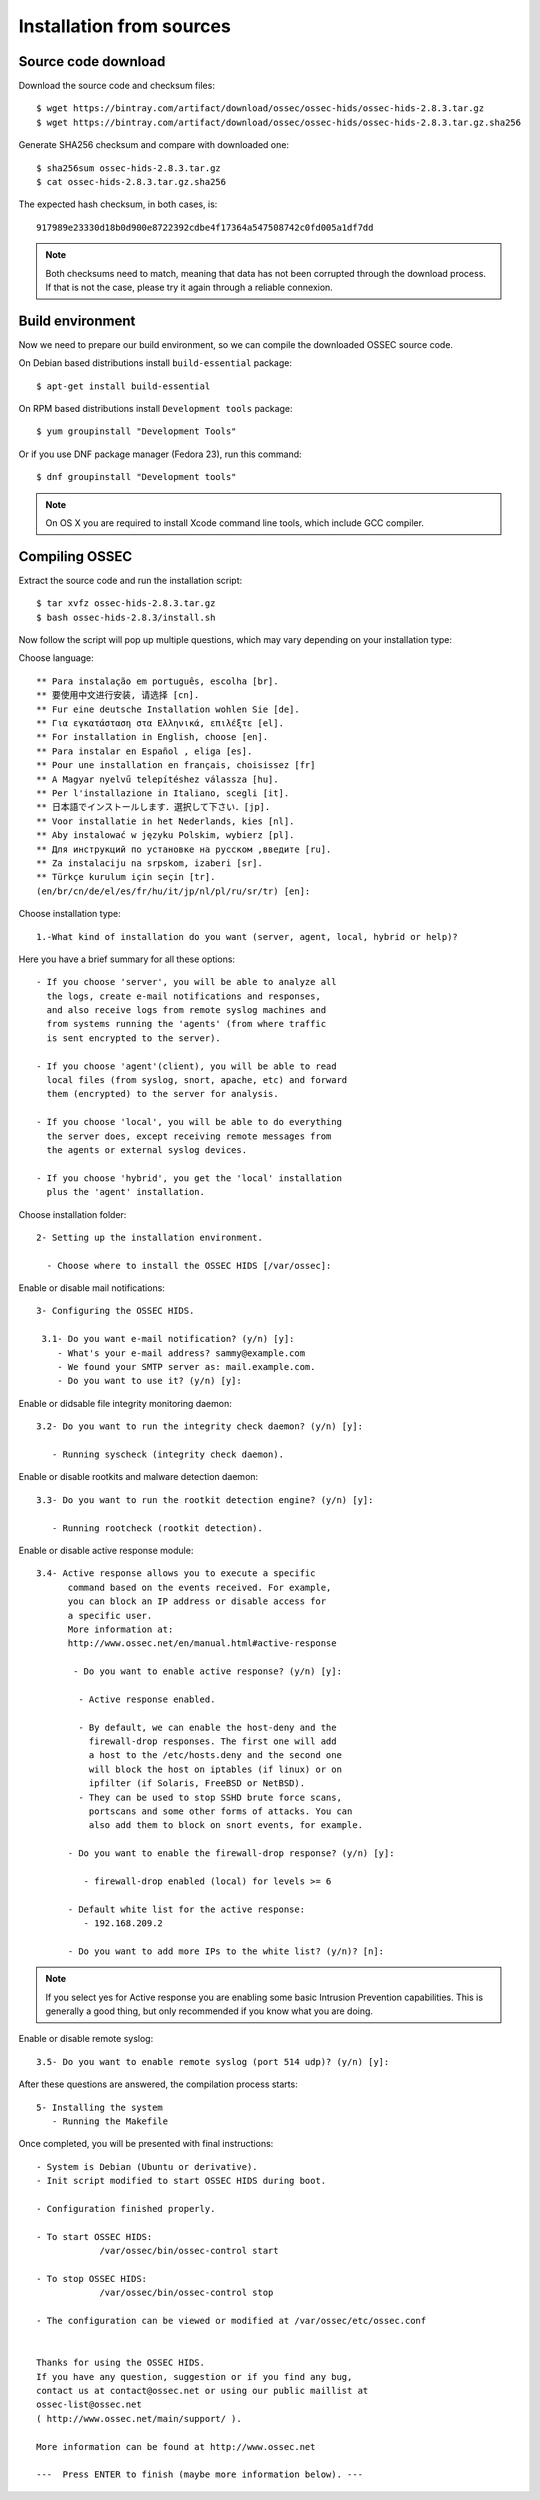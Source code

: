 .. _ossec_installation_source:

Installation from sources
=========================

Source code download
--------------------

Download the source code and checksum files: ::

   $ wget https://bintray.com/artifact/download/ossec/ossec-hids/ossec-hids-2.8.3.tar.gz
   $ wget https://bintray.com/artifact/download/ossec/ossec-hids/ossec-hids-2.8.3.tar.gz.sha256

Generate SHA256 checksum and compare with downloaded one: ::

   $ sha256sum ossec-hids-2.8.3.tar.gz
   $ cat ossec-hids-2.8.3.tar.gz.sha256

The expected hash checksum, in both cases, is: ::

   917989e23330d18b0d900e8722392cdbe4f17364a547508742c0fd005a1df7dd

.. note:: Both checksums need to match, meaning that data has not been corrupted through the download process. If that is not the case, please try it again through a reliable connexion.

Build environment
-----------------

Now we need to prepare our build environment, so we can compile the downloaded OSSEC source code. 

On Debian based distributions install ``build-essential`` package: ::

   $ apt-get install build-essential

On RPM based distributions install ``Development tools`` package: ::

   $ yum groupinstall "Development Tools"

Or if you use DNF package manager (Fedora 23), run this command: ::

   $ dnf groupinstall "Development tools"

.. note:: On OS X you are required to install Xcode command line tools, which include GCC compiler.

Compiling OSSEC
---------------

Extract the source code and run the installation script: ::

   $ tar xvfz ossec-hids-2.8.3.tar.gz
   $ bash ossec-hids-2.8.3/install.sh

Now follow the script will pop up multiple questions, which may vary depending on your installation type:

Choose language: ::

   ** Para instalação em português, escolha [br].
   ** 要使用中文进行安装, 请选择 [cn].
   ** Fur eine deutsche Installation wohlen Sie [de].
   ** Για εγκατάσταση στα Ελληνικά, επιλέξτε [el].
   ** For installation in English, choose [en].
   ** Para instalar en Español , eliga [es].
   ** Pour une installation en français, choisissez [fr]
   ** A Magyar nyelvű telepítéshez válassza [hu].
   ** Per l'installazione in Italiano, scegli [it].
   ** 日本語でインストールします．選択して下さい．[jp].
   ** Voor installatie in het Nederlands, kies [nl].
   ** Aby instalować w języku Polskim, wybierz [pl].
   ** Для инструкций по установке на русском ,введите [ru].
   ** Za instalaciju na srpskom, izaberi [sr].
   ** Türkçe kurulum için seçin [tr].
   (en/br/cn/de/el/es/fr/hu/it/jp/nl/pl/ru/sr/tr) [en]: 

Choose installation type: ::

    1.-What kind of installation do you want (server, agent, local, hybrid or help)? 

Here you have a brief summary for all these options: ::

    - If you choose 'server', you will be able to analyze all  
      the logs, create e-mail notifications and responses,   
      and also receive logs from remote syslog machines and  
      from systems running the 'agents' (from where traffic  
      is sent encrypted to the server).
      
    - If you choose 'agent'(client), you will be able to read
      local files (from syslog, snort, apache, etc) and forward
      them (encrypted) to the server for analysis.             

    - If you choose 'local', you will be able to do everything  
      the server does, except receiving remote messages from  
      the agents or external syslog devices.

    - If you choose 'hybrid', you get the 'local' installation 
      plus the 'agent' installation. 

Choose installation folder: ::

   2- Setting up the installation environment.

     - Choose where to install the OSSEC HIDS [/var/ossec]:

Enable or disable mail notifications: ::

   3- Configuring the OSSEC HIDS.

    3.1- Do you want e-mail notification? (y/n) [y]: 
       - What's your e-mail address? sammy@example.com
       - We found your SMTP server as: mail.example.com.
       - Do you want to use it? (y/n) [y]:

Enable or didsable file integrity monitoring daemon: ::
 
    3.2- Do you want to run the integrity check daemon? (y/n) [y]:

       - Running syscheck (integrity check daemon).

Enable or disable rootkits and malware detection daemon: ::

    3.3- Do you want to run the rootkit detection engine? (y/n) [y]: 

       - Running rootcheck (rootkit detection).

Enable or disable active response module: ::
    
    3.4- Active response allows you to execute a specific 
          command based on the events received. For example,
          you can block an IP address or disable access for
          a specific user.  
          More information at:
          http://www.ossec.net/en/manual.html#active-response
       
           - Do you want to enable active response? (y/n) [y]: 

            - Active response enabled.
   
            - By default, we can enable the host-deny and the 
              firewall-drop responses. The first one will add
              a host to the /etc/hosts.deny and the second one
              will block the host on iptables (if linux) or on
              ipfilter (if Solaris, FreeBSD or NetBSD).
            - They can be used to stop SSHD brute force scans, 
              portscans and some other forms of attacks. You can 
              also add them to block on snort events, for example.

          - Do you want to enable the firewall-drop response? (y/n) [y]: 

             - firewall-drop enabled (local) for levels >= 6

          - Default white list for the active response:
             - 192.168.209.2

          - Do you want to add more IPs to the white list? (y/n)? [n]:          

.. note:: If you select yes for Active response you are enabling some basic Intrusion Prevention capabilities. This is generally a good thing, but only recommended if you know what you are doing. 

Enable or disable remote syslog: ::

    3.5- Do you want to enable remote syslog (port 514 udp)? (y/n) [y]: 

After these questions are answered, the compilation process starts: ::

   5- Installing the system
      - Running the Makefile

Once completed, you will be presented with final instructions: ::

   - System is Debian (Ubuntu or derivative).
   - Init script modified to start OSSEC HIDS during boot.

   - Configuration finished properly.

   - To start OSSEC HIDS:
               /var/ossec/bin/ossec-control start

   - To stop OSSEC HIDS:
               /var/ossec/bin/ossec-control stop

   - The configuration can be viewed or modified at /var/ossec/etc/ossec.conf


   Thanks for using the OSSEC HIDS.
   If you have any question, suggestion or if you find any bug,
   contact us at contact@ossec.net or using our public maillist at
   ossec-list@ossec.net
   ( http://www.ossec.net/main/support/ ).

   More information can be found at http://www.ossec.net

   ---  Press ENTER to finish (maybe more information below). ---

